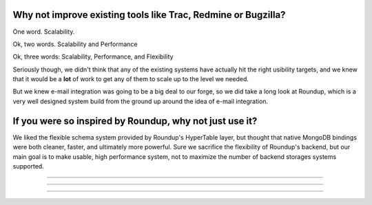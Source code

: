 Why not improve existing tools like Trac, Redmine or Bugzilla? 
---------------------------------------------------------------

One word.  Scalability. 

Ok, two words.  Scalability and Performance

Ok, three words:  Scalability, Performance, and Flexibility

Seriously though, we didn't think that any of the existing systems have actually hit the right usibility targets, and we knew that it would be a **lot** of work to get any of them to scale up to the level we needed.

But we knew e-mail integration was going to be a big deal to our forge, so we did take a long look at Roundup, which is a very well designed system build from the ground up around the idea of e-mail integration.

If you were so inspired by Roundup, why not just use it?
---------------------------------------------------------------

We liked the flexible schema system provided by Roundup's HyperTable layer, but thought that native MongoDB bindings were both cleaner, faster, and ultimately more powerful.  Sure we sacrifice the flexibility of Roundup's backend, but our main goal is to make usable, high performance system, not to maximize the number of backend storages systems supported.


---------------------------------------------------------------

---------------------------------------------------------------

---------------------------------------------------------------